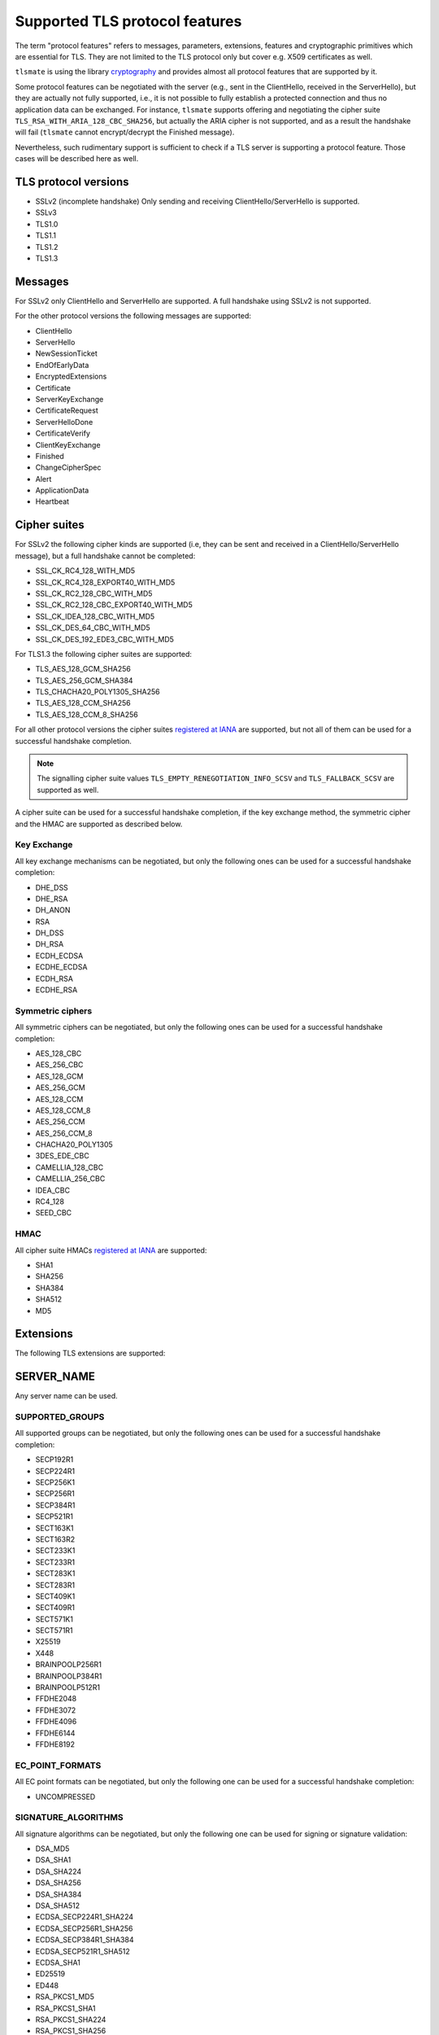 Supported TLS protocol features
===============================

The term "protocol features" refers to messages, parameters, extensions, features and
cryptographic primitives which are essential for TLS. They are not limited to the TLS
protocol only but cover e.g. X509 certificates as well.

``tlsmate`` is using the library `cryptography`_ and provides almost all protocol features
that are supported by it.

Some protocol features can be negotiated with the server (e.g., sent in the ClientHello,
received in the ServerHello), but they are actually not fully supported, i.e., it is not
possible to fully establish a protected connection and thus no application data can be
exchanged. For instance, ``tlsmate`` supports offering and
negotiating the cipher suite ``TLS_RSA_WITH_ARIA_128_CBC_SHA256``, but actually the ARIA cipher
is not supported, and as a result the handshake will fail (``tlsmate`` cannot encrypt/decrypt
the Finished message).

Nevertheless, such rudimentary support is sufficient to check if a TLS
server is supporting a protocol feature. Those cases will be described here as well.

TLS protocol versions
---------------------

* SSLv2 (incomplete handshake)
  Only sending and receiving ClientHello/ServerHello is supported.
* SSLv3
* TLS1.0
* TLS1.1
* TLS1.2
* TLS1.3

Messages
--------

For SSLv2 only ClientHello and ServerHello are supported. A full handshake using
SSLv2 is not supported.

For the other protocol versions the following messages are supported:

* ClientHello
* ServerHello
* NewSessionTicket
* EndOfEarlyData
* EncryptedExtensions
* Certificate
* ServerKeyExchange
* CertificateRequest
* ServerHelloDone
* CertificateVerify
* ClientKeyExchange
* Finished
* ChangeCipherSpec
* Alert
* ApplicationData
* Heartbeat

Cipher suites
-------------

For SSLv2 the following cipher kinds are supported (i.e, they can be sent and received
in a ClientHello/ServerHello message), but a full handshake cannot be completed:

* SSL_CK_RC4_128_WITH_MD5
* SSL_CK_RC4_128_EXPORT40_WITH_MD5
* SSL_CK_RC2_128_CBC_WITH_MD5
* SSL_CK_RC2_128_CBC_EXPORT40_WITH_MD5
* SSL_CK_IDEA_128_CBC_WITH_MD5
* SSL_CK_DES_64_CBC_WITH_MD5
* SSL_CK_DES_192_EDE3_CBC_WITH_MD5

For TLS1.3 the following cipher suites are supported:

* TLS_AES_128_GCM_SHA256
* TLS_AES_256_GCM_SHA384
* TLS_CHACHA20_POLY1305_SHA256
* TLS_AES_128_CCM_SHA256
* TLS_AES_128_CCM_8_SHA256

For all other protocol versions the cipher suites `registered at IANA`_ are supported,
but not all of them can be used for a successful handshake completion.

.. note:: The signalling cipher suite values
   ``TLS_EMPTY_RENEGOTIATION_INFO_SCSV`` and ``TLS_FALLBACK_SCSV`` are supported as
   well.

A cipher suite can be used for a successful handshake completion,
if the key exchange method, the symmetric cipher and the HMAC are supported as
described below.

Key Exchange
^^^^^^^^^^^^

All key exchange mechanisms can be negotiated, but only the following ones can be
used for a successful handshake completion:

* DHE_DSS
* DHE_RSA
* DH_ANON
* RSA
* DH_DSS
* DH_RSA
* ECDH_ECDSA
* ECDHE_ECDSA
* ECDH_RSA
* ECDHE_RSA

Symmetric ciphers
^^^^^^^^^^^^^^^^^

All symmetric ciphers can be negotiated, but only the following ones can be
used for a successful handshake completion:

* AES_128_CBC
* AES_256_CBC
* AES_128_GCM
* AES_256_GCM
* AES_128_CCM
* AES_128_CCM_8
* AES_256_CCM
* AES_256_CCM_8
* CHACHA20_POLY1305
* 3DES_EDE_CBC
* CAMELLIA_128_CBC
* CAMELLIA_256_CBC
* IDEA_CBC
* RC4_128
* SEED_CBC

HMAC
^^^^

All cipher suite HMACs `registered at IANA`_ are supported:

* SHA1
* SHA256
* SHA384
* SHA512
* MD5

.. :ref: Extensions

Extensions
----------

The following TLS extensions are supported:

SERVER_NAME
-----------

Any server name can be used.

SUPPORTED_GROUPS
^^^^^^^^^^^^^^^^

All supported groups can be negotiated, but only the following ones can be
used for a successful handshake completion:

* SECP192R1
* SECP224R1
* SECP256K1
* SECP256R1
* SECP384R1
* SECP521R1
* SECT163K1
* SECT163R2
* SECT233K1
* SECT233R1
* SECT283K1
* SECT283R1
* SECT409K1
* SECT409R1
* SECT571K1
* SECT571R1
* X25519
* X448
* BRAINPOOLP256R1
* BRAINPOOLP384R1
* BRAINPOOLP512R1
* FFDHE2048
* FFDHE3072
* FFDHE4096
* FFDHE6144
* FFDHE8192

EC_POINT_FORMATS
^^^^^^^^^^^^^^^^

All EC point formats can be negotiated, but only the following one can be
used for a successful handshake completion:

* UNCOMPRESSED

SIGNATURE_ALGORITHMS
^^^^^^^^^^^^^^^^^^^^

All signature algorithms can be negotiated, but only the following one can be
used for signing or signature validation:

* DSA_MD5
* DSA_SHA1
* DSA_SHA224
* DSA_SHA256
* DSA_SHA384
* DSA_SHA512
* ECDSA_SECP224R1_SHA224
* ECDSA_SECP256R1_SHA256
* ECDSA_SECP384R1_SHA384
* ECDSA_SECP521R1_SHA512
* ECDSA_SHA1
* ED25519
* ED448
* RSA_PKCS1_MD5
* RSA_PKCS1_SHA1
* RSA_PKCS1_SHA224
* RSA_PKCS1_SHA256
* RSA_PKCS1_SHA384
* RSA_PKCS1_SHA512
* RSA_PSS_RSAE_SHA256
* RSA_PSS_RSAE_SHA384
* RSA_PSS_RSAE_SHA512

ENCRYPT_THEN_MAC
^^^^^^^^^^^^^^^^

A full handshake is supported with this extension.

EXTENDED_MASTER_SECRET
^^^^^^^^^^^^^^^^^^^^^^

A full handshake is supported with this extension.

SESSION_TICKET
^^^^^^^^^^^^^^

Sessions resumption using a previously received session ticket is supported.

PRE_SHARED_KEY
^^^^^^^^^^^^^^

All pre shared key exchange modes are supported:

* PSK_KE
* PSK_DHE_KE

EARLY_DATA
^^^^^^^^^^

Sending early data is supported.

SUPPORTED_VERSIONS
^^^^^^^^^^^^^^^^^^

All supported versions are supported.

CERTIFICATE_AUTHORITIES
^^^^^^^^^^^^^^^^^^^^^^^

This extension is currently supported rudimentary only.

POST_HANDSHAKE_AUTH
^^^^^^^^^^^^^^^^^^^

Post-handshake client authentication is supported (TLS1.3)

KEY_SHARE
^^^^^^^^^

All TLS1.3 named groups are supported:

* ECDSA_SECP256R1_SHA256
* ECDSA_SECP384R1_SHA384
* ECDSA_SECP521R1_SHA512
* ED25519
* ED448
* FFDHE2048
* FFDHE3072
* FFDHE4096
* FFDHE6144
* FFDHE8192

RENEGOTIATION_INFO
^^^^^^^^^^^^^^^^^^

Renegotiation (client.initiated and server-initiated, secure and insecure) is supported.

HEARTBEAT
^^^^^^^^^

Sending and receiving Heartbeat messages (requests and responses) is supported.


Certificates and certificate chains
-----------------------------------

``tlsmate`` performs basics checks to validate certificate chains received from the server.
The results are cached, i.e., if the same certificate chain is received multiple times,
the validation will only be done once. The following checks are currently implemented:

* for the server certificate the domain name must match the subject common name or
  one of the SANs (Subject Alternate Names). Wildcard domain names are supported.
* for each certificate of the chain the validity period is checked.
* for each certificate the issuer's certificate must be in the chain or in the trust store.
* for each certificate the issuer's signature is validated
* for each certificate its associated CRL (if defined) is downloaded to check the revocation
  status. CRLs are cached. This check can be disabled, as it adds additional delay to a
  TLS handshake.
* the root certificate of the chain must be present in the trust store. Note, that root
  certificates are not required to be sent by the server.

.. note:: Revocation check using OCSP is currently not implemented but will be
   added in the future.

Received certificate chains from the server are stored in the server profile, but not
all certificate extensions are supported (yet).

Other features
--------------

This section describes features or procedures supported by ``tlsmate``.

* resumption via session_id (TLS1.0 - TLS1.2)
* resumption via session tickets (TLS1.0 - TLS1.2)
* resumption via PSK (TLS1.3)
* 0-RTT or early data (TLS1.3)
* secure and insecure renegotiation, client or server initiated (SSLv3 - TLS1.2)
* client authentication (during handshake or post-handshake, SSLv3 - TLS1.3)
* compression (only NULL is supported for a complete handshake, but any value can be
  negotiated)
* encrypt-then-mac (TLS1.0 - TLS1.2), refer to `Extensions`_.
* extended-master-secret (TLS1.0 - TLS1.2), refer to `Extensions`_.

.. _`cryptography`: https://cryptography.io/en/latest/

.. _`registered at IANA`: https://www.iana.org/assignments/tls-parameters/tls-parameters.xhtml#tls-parameters-4
